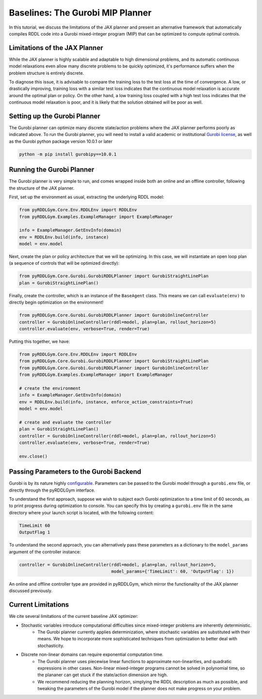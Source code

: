 Baselines: The Gurobi MIP Planner
===============

In this tutorial, we discuss the limitations of the JAX planner and present an alternative 
framework that automatically compiles RDDL code into a Gurobi mixed-integer program (MIP)
that can be optimized to compute optimal controls.

Limitations of the JAX Planner
-------------------

While the JAX planner is highly scalable and adaptable to high dimensional problems, and its 
automatic continuous model relaxations even allow many discrete problems to be quickly optimized,
it's performance suffers when the problem structure is entirely discrete. 

To diagnose this issue, it is advisable to compare the training loss to the test loss at the time of convergence.
A low, or drastically improving, training loss with a similar test loss indicates that the continuous model relaxation
is accurate around the optimal plan or policy. On the other hand, a low training loss coupled with a high test loss 
indicates that the continuous model relaxation is poor, and it is likely that the solution obtained will be poor as well.

Setting up the Gurobi Planner
-------------------

The Gurobi planner can optimize many discrete state/action problems where the JAX planner performs poorly as indicated above.
To run the Gurobi planner, you will need to install a valid academic or institutional 
`Gurobi license <https://www.gurobi.com/academia/academic-program-and-licenses/>`_, as well as the Gurobi python package
version 10.0.1 or later

.. code-block:: shell
	
    python -m pip install gurobipy==10.0.1

Running the Gurobi Planner
-------------------

The Gurobi planner is very simple to run, and comes wrapped inside both an online and an offline controller, 
following the structure of the JAX planner.

First, set up the environment as usual, extracting the underlying RDDL model:

.. code-block:: python

    from pyRDDLGym.Core.Env.RDDLEnv import RDDLEnv
    from pyRDDLGym.Examples.ExampleManager import ExampleManager

    info = ExampleManager.GetEnvInfo(domain)    
    env = RDDLEnv.build(info, instance)
    model = env.model

Next, create the plan or policy architecture that we will be optimizing. In this case, we will instantiate 
an open loop plan (a sequence of controls that will be optimized directly):

.. code-block:: python
	
    from pyRDDLGym.Core.Gurobi.GurobiRDDLPlanner import GurobiStraightLinePlan
    plan = GurobiStraightLinePlan()
   
Finally, create the controller, which is an instance of the ``BaseAgent`` class. This means we
can call ``evaluate(env)`` to directly begin optimization on the environment!
 
.. code-block:: python

    from pyRDDLGym.Core.Gurobi.GurobiRDDLPlanner import GurobiOnlineController
    controller = GurobiOnlineController(rddl=model, plan=plan, rollout_horizon=5)
    controller.evaluate(env, verbose=True, render=True)
 
Putting this together, we have:

.. code-block:: python

    from pyRDDLGym.Core.Env.RDDLEnv import RDDLEnv
    from pyRDDLGym.Core.Gurobi.GurobiRDDLPlanner import GurobiStraightLinePlan
    from pyRDDLGym.Core.Gurobi.GurobiRDDLPlanner import GurobiOnlineController
    from pyRDDLGym.Examples.ExampleManager import ExampleManager
    
    # create the environment
    info = ExampleManager.GetEnvInfo(domain)    
    env = RDDLEnv.build(info, instance, enforce_action_constraints=True)
    model = env.model
    
    # create and evaluate the controller
    plan = GurobiStraightLinePlan()
    controller = GurobiOnlineController(rddl=model, plan=plan, rollout_horizon=5)
    controller.evaluate(env, verbose=True, render=True)
    
    env.close()
  
Passing Parameters to the Gurobi Backend
-------------------

Gurobi is by its nature highly `configurable <https://www.gurobi.com/documentation/current/refman/parameters.html>`_. 
Parameters can be passed to the Gurobi model through a ``gurobi.env`` file, or directly through the pyRDDLGym interface.

To understand the first approach, suppose we wish to subject each Gurobi optimization to a time limit of 60 seconds, 
as to print progress during optimization to console. You can specify this by creating a ``gurobi.env`` file in the same
directory where your launch script is located, with the following content:

.. code-block:: shell

    TimeLimit 60
    OutputFlag 1
 
To understand the second approach, you can alternatively pass these parameters as a dictionary to the 
``model_params`` argument of the controller instance:

.. code-block:: python

    controller = GurobiOnlineController(rddl=model, plan=plan, rollout_horizon=5,
                                        model_params={'TimeLimit': 60, 'OutputFlag': 1})

An online and offline controller type are provided in pyRDDLGym, which mirror the functionality of the JAX
planner discussed previously.

Current Limitations
-------------------

We cite several limitations of the current baseline JAX optimizer:

* Stochastic variables introduce computational difficulties since mixed-integer problems are inherently deterministic.
	* The Gurobi planner currently applies determinization, where stochastic variables are substituted with their means. We hope to incorporate more sophisticated techniques from optimization to better deal with stochasticity.
* Discrete non-linear domains can require exponential computation time.
	* The Gurobi planner uses piecewise linear functions to approximate non-linearities, and quadratic expressions in other cases. Non-linear mixed-integer programs cannot be solved in polynomial time, so the plananer can get stuck if the state/action dimension are high.
	* We recommend reducing the planning horizon, simplying the RDDL description as much as possible, and tweaking the parameters of the Gurobi model if the planner does not make progress on your problem.
